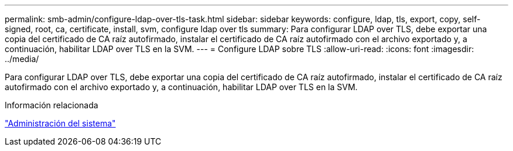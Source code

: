 ---
permalink: smb-admin/configure-ldap-over-tls-task.html 
sidebar: sidebar 
keywords: configure, ldap, tls, export, copy, self-signed, root, ca, certificate, install, svm, configure ldap over tls 
summary: Para configurar LDAP over TLS, debe exportar una copia del certificado de CA raíz autofirmado, instalar el certificado de CA raíz autofirmado con el archivo exportado y, a continuación, habilitar LDAP over TLS en la SVM. 
---
= Configure LDAP sobre TLS
:allow-uri-read: 
:icons: font
:imagesdir: ../media/


[role="lead"]
Para configurar LDAP over TLS, debe exportar una copia del certificado de CA raíz autofirmado, instalar el certificado de CA raíz autofirmado con el archivo exportado y, a continuación, habilitar LDAP over TLS en la SVM.

.Información relacionada
link:../system-admin/index.html["Administración del sistema"]
